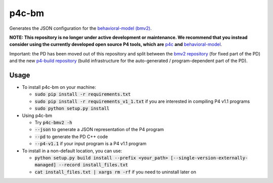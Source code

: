 ===============================
p4c-bm
===============================

.. image:: https://travis-ci.org/p4lang/p4c-bm.svg?branch=develop
        :target: https://travis-ci.org/p4lang/p4c-bm.svg


Generates the JSON configuration for the `behavioral-model (bmv2)
<https://github.com/p4lang/behavioral-model>`_.

**NOTE: This repository is no longer under active development or
maintenance.  We recommend that you instead consider using the
currently developed open source P4 tools, which are** `p4c
<https://github.com/p4lang/p4c>`_ **and** `behavioral-model
<https://github.com/p4lang/behavioral-model>`_.

Important: the PD has been moved out of this repository and split between the
`bmv2 repository <https://github.com/p4lang/behavioral-model>`_ (for fixed part
of the PD) and the new `p4-build repository
<https://github.com/p4lang/p4-build>`_ (build infrastructure for the
auto-generated / program-dependent part of the PD).

Usage
-----

* To install p4c-bm on your machine:

  * :code:`sudo pip install -r requirements.txt`
  * :code:`sudo pip install -r requirements_v1_1.txt` if you are interested in
    compiling P4 v1.1 programs
  * :code:`sudo python setup.py install`


* Using p4c-bm

  * Try :code:`p4c-bmv2 -h`
  * :code:`--json` to generate a JSON representation of the P4 program
  * :code:`--pd` to generate the PD C++ code
  * :code:`--p4-v1.1` if your input program is a P4 v1.1 program


* To install in a non-default location, you can use:

  * :code:`python setup.py build install --prefix <your_path>
    [--single-version-externally-managed] --record install_files.txt`
  * :code:`cat install_files.txt | xargs rm -rf` if you need to uninstall later
    on

..
   Apache license
   --------------
..
   * Documentation: https://p4c_bm.readthedocs.org.
